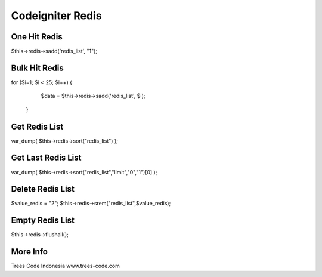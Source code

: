 ###################
Codeigniter Redis
###################

*******************
One Hit Redis
*******************

$this->redis->sadd('redis_list', "1");

******************
Bulk Hit Redis
******************

for ($i=1; $i < 25; $i++) { 
			$data = $this->redis->sadd('redis_list', $i);
		}

*******************
Get Redis List
*******************

var_dump( $this->redis->sort("redis_list") );

********************
Get Last Redis List
********************

var_dump( $this->redis->sort("redis_list","limit","0","1")[0] );

******************
Delete Redis List
******************

$value_redis = "2";
$this->redis->srem("redis_list",$value_redis);

*****************
Empty Redis List
*****************

$this->redis->flushall();

**********
More Info
**********
Trees Code Indonesia
www.trees-code.com
